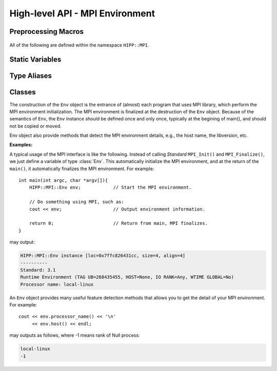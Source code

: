 High-level API - MPI Environment
================================================

Preprocessing Macros
----------------------

    .. c:macro::    HIPPMPI_STD_VERSION
                    HIPPMPI_STD_SUBVERSION
                    HIPPMPI_STD

        These three macros are defined to be **Standard** ``MPI_VERSION``, ``MPI_SUBVERSION`` and ``( MPI_VERSION*100 + MPI_SUBVERSION )``.
        The last one provides a unique value that identifies the MPI library version.

        These three macros are used to detect the library version at preprocess-time. If it is not neccessary to perform such detections 
        at preprocess-time, it is better to use the methods of :class:`Env <HIPP::MPI::Env>` class.


.. namespace:: HIPP::MPI

All of the following are defined within the namespace ``HIPP::MPI``.

Static Variables
----------------------

    .. var::        const int UNDEFINED = MPI_UNDEFINED
                    const int ROOT = MPI_UNDEFINED
                    const int PROC_NULL = MPI_PROC_NULL
                    const int ANY_SOURCE = MPI_ANY_SOURCE
                    const int ANY_TAG = MPI_ANY_TAG
                    const int ERR_IN_STATUS = MPI_ERR_IN_STATUS
                    void * const BOTTOM = MPI_BOTTOM 
                    void * const IN_PLACE = MPI_IN_PLACE

        Variables used in MPI communications.



    .. var::        const int KEYVAL_INVALID = MPI_KEYVAL_INVALID
        
        Variable used in attribute caching.


    .. var::        const int IDENT = MPI_IDENT
                    const int SIMILAR = MPI_SIMILAR
                    const int UNEQUAL = MPI_UNEQUAL

        Variables as the results of object comparison.
                    
    .. var::        const int DISTRIBUTE_BLOCK = MPI_DISTRIBUTE_BLOCK
                    const int DISTRIBUTE_CYCLIC = MPI_DISTRIBUTE_CYCLIC
                    const int DISTRIBUTE_NONE = MPI_DISTRIBUTE_NONE
                    const int DISTRIBUTE_DFLT_DARG = MPI_DISTRIBUTE_DFLT_DARG
                    const int ORDER_C = MPI_ORDER_C
                    const int ORDER_FORTRAN = MPI_ORDER_FORTRAN
                    const int GRAPH = MPI_GRAPH 
                    const int CART = MPI_CART
                    const int DIST_GRAPH = MPI_DIST_GRAPH
            
        Variables used in virtual topologies and data distributions.

                
Type Aliases
----------------------
    
    .. type::       MPI_Aint aint_t
                    MPI_Offset offset_t
                    std::size_t size_t



Classes
----------------------

.. class:: Env

    The construction of the ``Env`` object is the entrance of (almost) each program that uses MPI library,
    which perform the MPI environment initialization. The MPI environment is finalized at the destruction
    of the ``Env`` object. Because of the semantics of ``Env``, the ``Env`` instance should be defined once and only once, 
    typically at the begining of main(), and should not be copied or moved.

    Env object also provide methods that detect the MPI environment details, e.g., the host name, the libversion, etc.

    .. function:: Env()
            Env(int &argc, char **&argv )
            Env(int &argc, char **&argv, int required, int &provided )
            ~Env() noexcept
        
        Constructors and destructors. MPI **Standard** guarantees it is always valid 
        to use the default constructor. But it does no harm to pass the ``argc`` and 
        ``argv`` of ``main()`` to the constructor. Note that the ``argc`` and ``argv``
        args is not declared as const, since MPI **Standard** permits implementation
        to modify these two.

        In a threaded application, the third constructor is the standard way of 
        initialize MPI. The required thread-safty-level and supported thread-safety-level 
        are passed and returned through the last two args.
        Four thread-safety levels are defined as ``enum: int`` type in the scope of 
        :class:`Env`: ``THREAD_SINGLE``, ``THREAD_FUNNELED``, ``THREAD_SERIALIZED`` and ``THREAD_MULTIPLE```
        (see MPI **Standard** for semantics).

    .. function::   ostream & info( ostream &os = cout, int fmt_cntl = 1 ) const
                    friend ostream & operator<<( ostream &os, const Env &)
        
        ``info()`` displays some basic information of the env instance to ``os``.
        
        :arg fmt_cntl:  Control the display format. 0 for inline information and 1 \
                for a verbose, multiple-line information.
        :return: the argument ``os`` is returned.
        
        The overloaded `<<` operator is equivalent to info() with the default 
        ``fmt_cntl``.
            
    
    .. function::   static void version( int &version, int &subversion )
                    static string library_version()

        ``version()`` returns the library version and subversion by arguments ``version`` and ``subversion``.
        ``library_version()`` returns a string that represents the library version.

    .. function::   int tag_ub() const
                    int host() const
                    int io() const
                    int wtime_is_global() const
                    static string processor_name()

        Query information of the library implementation: upper bound for a tag value, rank of 
        the host process (if none, returns PROC_NULL), rank of process that has I/O facilities 
        (possibly myrank), a boolean value indicate whether clocks are synchronized, and 
        the name of the host machine.

    .. function::   static Comm world() noexcept

        Get the global **World** communicator that is predefined in MPI. New communicators 
        can be created, if neccessary, from this global communicator.


    **Examples:**

    A typical usage of the MPI interface is like the following. Instead of calling *Standard* ``MPI_Init()`` and ``MPI_Finalize()``,
    we just define a variable of type :class:`Env`. This automatically initialize the MPI environment, and at the return of 
    the ``main()``, it automatically finalizes the MPI environment. For example::

        int main(int argc, char *argv[]){    
            HIPP::MPI::Env env;            // Start the MPI environment. 
            
            // Do something using MPI, such as:
            cout << env;                   // Output environment information.

            return 0;                      // Return from main, MPI finalizes.
        }

    may output:

    .. code-block:: text

        HIPP::MPI::Env instance [loc=0x7ffc826431cc, size=4, align=4]
        ----------
        Standard: 3.1
        Runtime Environment (TAG UB=268435455, HOST=None, IO RANK=Any, WTIME GLOBAL=No)
        Processor name: local-linux

    An ``Env`` object provides many useful feature detection methods that allows
    you to get the detail of your MPI environment. For example::
        
        cout << env.processor_name() << '\n'
             << env.host() << endl;

    may outputs as follows, where -1 means rank of Null process:

    .. code-block:: text

        local-linux
        -1